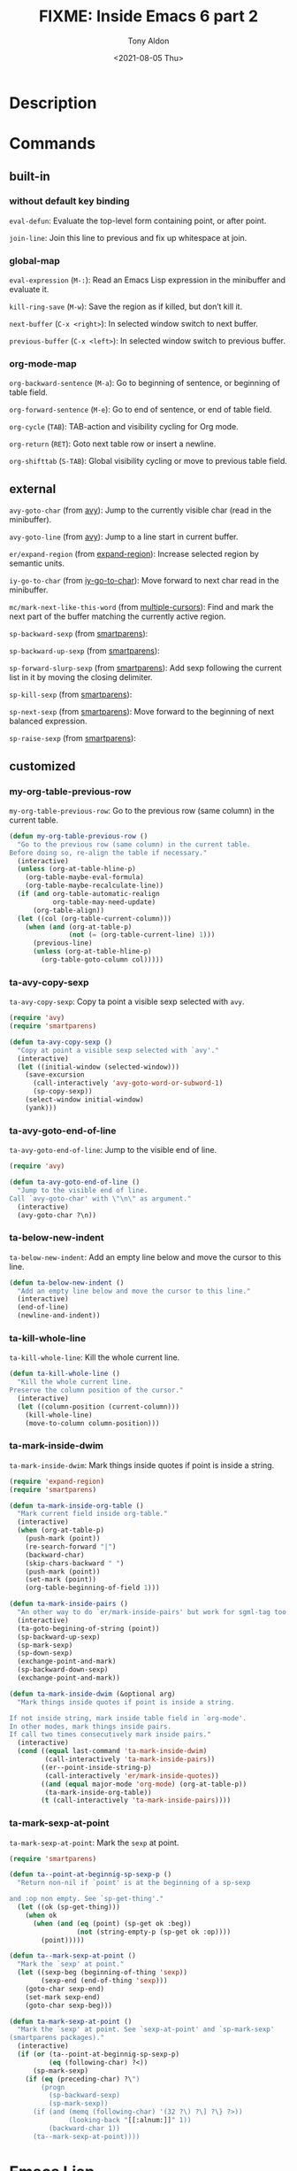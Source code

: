 #+TITLE: FIXME: Inside Emacs 6 part 2
#+AUTHOR: Tony Aldon
#+DATE: <2021-08-05 Thu>
#+PROPERTY: YOUTUBE_LINK  https://youtu.be/RhwCClMdaps
#+PROPERTY: CONFIG_REPO   https://github.com/tonyaldon/emacs.d
#+PROPERTY: CONFIG_COMMIT 6982f26e031a6aaa82515274d8572204fffaec56
#+PROPERTY: VIDEO_SCR_DIR ../src/inside-emacs-06-part-02/
#+TAGS: FIXME

* Description

* Commands
** built-in
*** without default key binding

~eval-defun~: Evaluate the top-level form containing point, or after
point.

~join-line~: Join this line to previous and fix up whitespace at join.

*** global-map

~eval-expression~ (~M-:~): Read an Emacs Lisp expression in the minibuffer
and evaluate it.

~kill-ring-save~ (~M-w~): Save the region as if killed, but don’t kill it.

~next-buffer~ (~C-x <right>~): In selected window switch to next buffer.

~previous-buffer~ (~C-x <left>~): In selected window switch to previous buffer.

*** org-mode-map

~org-backward-sentence~ (~M-a~): Go to beginning of sentence, or beginning
of table field.

~org-forward-sentence~ (~M-e~): Go to end of sentence, or end of table
field.

~org-cycle~ (~TAB~): TAB-action and visibility cycling for Org mode.

~org-return~ (~RET~): Goto next table row or insert a newline.

~org-shifttab~ (~S-TAB~): Global visibility cycling or move to previous
table field.

** external

~avy-goto-char~ (from [[https://github.com/abo-abo/avy][avy]]): Jump to the currently visible char (read in
the minibuffer).

~avy-goto-line~ (from [[https://github.com/abo-abo/avy][avy]]): Jump to a line start in current buffer.

~er/expand-region~ (from [[https://github.com/magnars/expand-region.el][expand-region]]): Increase selected region by
semantic units.

~iy-go-to-char~ (from [[https://github.com/doitian/iy-go-to-char][iy-go-to-char]]):  Move forward to next char read in
the minibuffer.

~mc/mark-next-like-this-word~ (from [[https://github.com/magnars/multiple-cursors.el][multiple-cursors]]): Find and mark the
next part of the buffer matching the currently active region.


~sp-backward-sexp~ (from [[https://github.com/Fuco1/smartparens][smartparens]]):

~sp-backward-up-sexp~ (from [[https://github.com/Fuco1/smartparens][smartparens]]):

~sp-forward-slurp-sexp~ (from [[https://github.com/Fuco1/smartparens][smartparens]]): Add sexp following the
current list in it by moving the closing delimiter.

~sp-kill-sexp~ (from [[https://github.com/Fuco1/smartparens][smartparens]]):

~sp-next-sexp~ (from [[https://github.com/Fuco1/smartparens][smartparens]]): Move forward to the beginning of next
balanced expression.

~sp-raise-sexp~ (from [[https://github.com/Fuco1/smartparens][smartparens]]):

** customized
*** my-org-table-previous-row
~my-org-table-previous-row~: Go to the previous row (same column) in the
current table.

#+BEGIN_SRC emacs-lisp
(defun my-org-table-previous-row ()
  "Go to the previous row (same column) in the current table.
Before doing so, re-align the table if necessary."
  (interactive)
  (unless (org-at-table-hline-p)
    (org-table-maybe-eval-formula)
    (org-table-maybe-recalculate-line))
  (if (and org-table-automatic-realign
           org-table-may-need-update)
      (org-table-align))
  (let ((col (org-table-current-column)))
    (when (and (org-at-table-p)
               (not (= (org-table-current-line) 1)))
      (previous-line)
      (unless (org-at-table-hline-p)
        (org-table-goto-column col)))))
#+END_SRC

*** ta-avy-copy-sexp
~ta-avy-copy-sexp~: Copy ta point a visible sexp selected with ~avy~.

#+BEGIN_SRC emacs-lisp
(require 'avy)
(require 'smartparens)

(defun ta-avy-copy-sexp ()
  "Copy at point a visible sexp selected with `avy'."
  (interactive)
  (let ((initial-window (selected-window)))
    (save-excursion
      (call-interactively 'avy-goto-word-or-subword-1)
      (sp-copy-sexp))
    (select-window initial-window)
    (yank)))
#+END_SRC

*** ta-avy-goto-end-of-line
~ta-avy-goto-end-of-line~: Jump to the visible end of line.

#+BEGIN_SRC emacs-lisp
(require 'avy)

(defun ta-avy-goto-end-of-line ()
  "Jump to the visible end of line.
Call `avy-goto-char' with \"\n\" as argument."
  (interactive)
  (avy-goto-char ?\n))
#+END_SRC

*** ta-below-new-indent
~ta-below-new-indent~: Add an empty line below and move the cursor to
this line.

#+BEGIN_SRC emacs-lisp
(defun ta-below-new-indent ()
  "Add an empty line below and move the cursor to this line."
  (interactive)
  (end-of-line)
  (newline-and-indent))
#+END_SRC

*** ta-kill-whole-line
~ta-kill-whole-line~: Kill the whole current line.

#+BEGIN_SRC emacs-lisp
(defun ta-kill-whole-line ()
  "Kill the whole current line.
Preserve the column position of the cursor."
  (interactive)
  (let ((column-position (current-column)))
    (kill-whole-line)
    (move-to-column column-position)))
#+END_SRC

*** ta-mark-inside-dwim
~ta-mark-inside-dwim~: Mark things inside quotes if point is inside a
string.

#+BEGIN_SRC emacs-lisp
(require 'expand-region)
(require 'smartparens)

(defun ta-mark-inside-org-table ()
  "Mark current field inside org-table."
  (interactive)
  (when (org-at-table-p)
    (push-mark (point))
    (re-search-forward "|")
    (backward-char)
    (skip-chars-backward " ")
    (push-mark (point))
    (set-mark (point))
    (org-table-beginning-of-field 1)))

(defun ta-mark-inside-pairs ()
  "An other way to do `er/mark-inside-pairs' but work for sgml-tag too."
  (interactive)
  (ta-goto-begining-of-string (point))
  (sp-backward-up-sexp)
  (sp-mark-sexp)
  (sp-down-sexp)
  (exchange-point-and-mark)
  (sp-backward-down-sexp)
  (exchange-point-and-mark))

(defun ta-mark-inside-dwim (&optional arg)
  "Mark things inside quotes if point is inside a string.

If not inside string, mark inside table field in `org-mode'.
In other modes, mark things inside pairs.
If call two times consecutively mark inside pairs."
  (interactive)
  (cond ((equal last-command 'ta-mark-inside-dwim)
         (call-interactively 'ta-mark-inside-pairs))
        ((er--point-inside-string-p)
         (call-interactively 'er/mark-inside-quotes))
        ((and (equal major-mode 'org-mode) (org-at-table-p))
         (ta-mark-inside-org-table))
        (t (call-interactively 'ta-mark-inside-pairs))))

#+END_SRC

*** ta-mark-sexp-at-point
~ta-mark-sexp-at-point~: Mark the ~sexp~ at point.

#+BEGIN_SRC emacs-lisp
(require 'smartparens)

(defun ta--point-at-beginnig-sp-sexp-p ()
  "Return non-nil if `point' is at the beginning of a sp-sexp

and :op non empty. See `sp-get-thing'."
  (let ((ok (sp-get-thing)))
    (when ok
      (when (and (eq (point) (sp-get ok :beg))
                 (not (string-empty-p (sp-get ok :op))))
        (point)))))

(defun ta--mark-sexp-at-point ()
  "Mark the `sexp' at point."
  (let ((sexp-beg (beginning-of-thing 'sexp))
        (sexp-end (end-of-thing 'sexp)))
    (goto-char sexp-end)
    (set-mark sexp-end)
    (goto-char sexp-beg)))

(defun ta-mark-sexp-at-point ()
  "Mark the `sexp' at point. See `sexp-at-point' and `sp-mark-sexp'
(smartparens packages)."
  (interactive)
  (if (or (ta--point-at-beginnig-sp-sexp-p)
          (eq (following-char) ?<))
      (sp-mark-sexp)
    (if (eq (preceding-char) ?\")
        (progn
          (sp-backward-sexp)
          (sp-mark-sexp))
      (if (and (memq (following-char) '(32 ?\) ?\] ?\} ?>))
               (looking-back "[[:alnum:]]" 1))
          (backward-char 1))
      (ta--mark-sexp-at-point))))
#+END_SRC

* Emacs Lisp

- ~command-remapping~: Return the remapping for command COMMAND.
- ~org-at-table-hline-p~: Non-nil when point is inside a hline in a
  table.
- ~org-at-table-p~: Non-nil if the cursor is inside an Org table.
- ~org-table-current-column~: Return current column number.
- ~org-table-current-line~: Return the index of the current data line.
- ~org-table-goto-column~: Move the cursor to the Nth column in the
  current table line.
- ~org-table-maybe-eval-formula~: Check if the current field starts with
  "==" or ":==". If yes, store the formula and apply it.
- ~org-table-maybe-recalculate-line~: Recompute the current line if
  marked for it, and if we haven't just done it.
